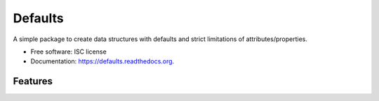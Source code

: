 ===============================
Defaults
===============================

.. image:: https://img.shields.io/travis/honewatson/defaults.svg
        :target: https://travis-ci.org/honewatson/defaults

.. image:: https://img.shields.io/pypi/v/defaults.svg
        :target: https://pypi.python.org/pypi/defaults


A simple package to create data structures with defaults and strict limitations of attributes/properties.

* Free software: ISC license
* Documentation: https://defaults.readthedocs.org.

Features
--------

.. code-block:: python
   class User(Defaults):
       __slots__ = [
          "name",
          "description",
          "an_attribte_with_no_default"
      ]
      """
      usef will use the 'name' attribute
      if the description attribute is not
      set at the time of object creation
      """      
      description = usef('name')
   
   user = User(name='Billy')
   """
   .to_dict_clean method returns a
   dictionary of attributes with values
   """
   print(user.to_dict_clean())
   {
      "name": "Billy",
      "description": "Billy"
   }
   
   user.description = "Something Else"
   user.an_attribute_with_no_default = "Another"
   print(user.to_dict_clean())
   {
      "name": "Billy",
      "description": "Something Else"
      "an_attribute_with_no_default": "Another"
   }

    
   user2 = User(name="Billy", description="The Kid")
   print(user2.to_dict_clean())
   {
      "name": "Billy",
      "description": "The Kid"
   }



